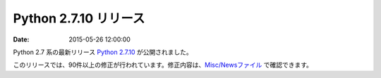 Python 2.7.10 リリース
=============================


:date: 2015-05-26 12:00:00


Python 2.7 系の最新リリース `Python 2.7.10 <https://www.python.org/downloads/release/python-2710/>`_ が公開されました。

このリリースでは、90件以上の修正が行われています。修正内容は、`Misc/Newsファイル <https://hg.python.org/cpython/raw-file/15c95b7d81dc/Misc/NEWS>`_ で確認できます。
